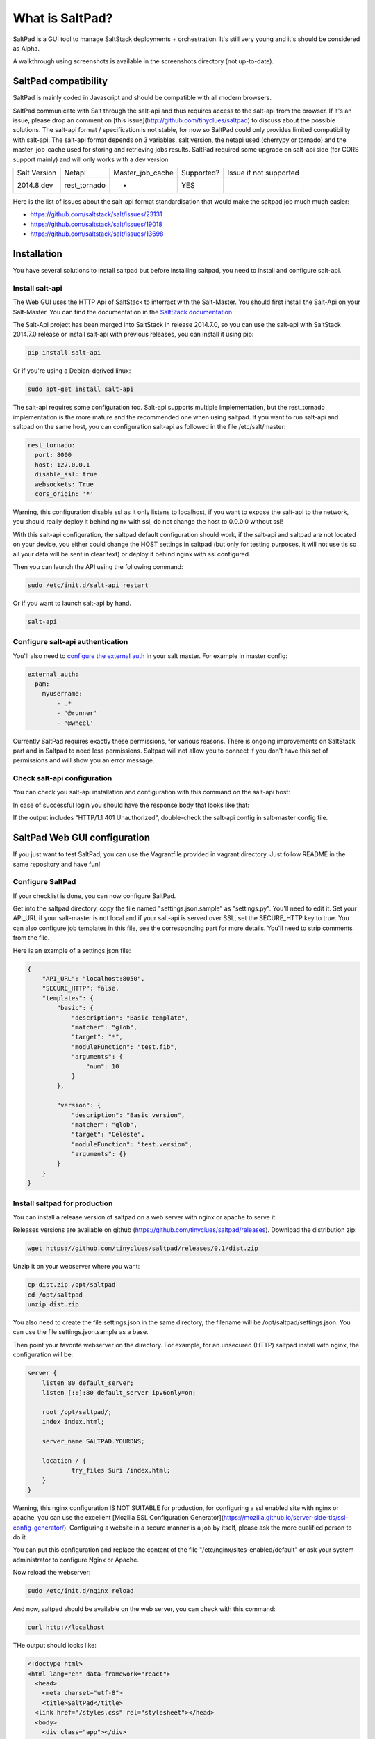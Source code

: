 ===============================
What is SaltPad?
===============================


SaltPad is a GUI tool to manage SaltStack deployments + orchestration. It's still very young and it's should be considered as Alpha.

.. image:: screenshots/highstate_result.png

A walkthrough using screenshots is available in the screenshots directory (not up-to-date).

SaltPad compatibility
=====================

SaltPad is mainly coded in Javascript and should be compatible with all modern browsers.

SaltPad communicate with Salt through the salt-api and thus requires access to the salt-api from the browser. If it's an issue, please drop an comment on [this issue](http://github.com/tinyclues/saltpad) to discuss about the possible solutions. The salt-api format / specification is not stable, for now so SaltPad could only provides limited compatibility with salt-api. The salt-api format depends on 3 variables, salt version, the netapi used (cherrypy or tornado) and the master_job_cache used for storing and retrieving jobs results. SaltPad required some upgrade on salt-api side (for CORS support mainly) and will only works with a dev version

+--------------+---------------+------------------+------------+-----------------------------------+
| Salt Version | Netapi        | Master_job_cache | Supported? | Issue if not supported            |
+--------------+---------------+------------------+------------+-----------------------------------+
| 2014.8.dev   | rest_tornado  | *                | YES        |                                   |
+--------------+---------------+------------------+------------+-----------------------------------+

Here is the list of issues about the salt-api format standardisation that would make the saltpad job much much easier:

* https://github.com/saltstack/salt/issues/23131
* https://github.com/saltstack/salt/issues/19018
* https://github.com/saltstack/salt/issues/13698

Installation
============

You have several solutions to install saltpad but before installing saltpad, you need to install and configure salt-api.

Install salt-api
----------------

The Web GUI uses the HTTP Api of SaltStack to interract with the Salt-Master. You should first install the Salt-Api on your Salt-Master. You can find the documentation in the `SaltStack documentation`_.

The Salt-Api project has been merged into SaltStack in release 2014.7.0, so you can use the salt-api with SaltStack 2014.7.0 release or install salt-api with previous releases, you can install it using pip:

.. code:: bash

    pip install salt-api

Or if you're using a Debian-derived linux:

.. code:: bash

    sudo apt-get install salt-api

The salt-api requires some configuration too. Salt-api supports multiple implementation, but the rest_tornado implementation is the more mature and the recommended one when using saltpad. If you want to run salt-api and saltpad on the same host, you can configuration salt-api as followed in the file /etc/salt/master:

.. code:: yaml

    rest_tornado:
      port: 8000
      host: 127.0.0.1
      disable_ssl: true
      websockets: True
      cors_origin: '*'

Warning, this configuration disable ssl as it only listens to localhost, if you want to expose the salt-api to the network, you should really deploy it behind nginx with ssl, do not change the host to 0.0.0.0 without ssl!

With this salt-api configuration, the saltpad default configuration should work, if the salt-api and saltpad are not located on your device, you either could change the HOST settings in saltpad (but only for testing purposes, it will not use tls so all your data will be sent in clear text) or deploy it behind nginx with ssl configured.

Then you can launch the API using the following command:

.. code:: bash

    sudo /etc/init.d/salt-api restart

Or if you want to launch salt-api by hand.

.. code:: bash

    salt-api

Configure salt-api authentication
---------------------------------

You'll also need to `configure the external auth`_ in your salt master. For example in master config:

.. code-block:: bash

  external_auth:
    pam:
      myusername:
          - .*
          - '@runner'
          - '@wheel'

Currently SaltPad requires exactly these permissions, for various reasons. There is ongoing improvements on SaltStack part and in Saltpad to need less permissions. Saltpad will not allow you to connect if you don't have this set of permissions and will show you an error message.


Check salt-api configuration
----------------------------

You can check you salt-api installation and configuration with this command on the salt-api host:


.. code-block:: bash
    curl -i -H accept=application/json -d username=USER -d password=PASSWORD -d eauth=pam http://localhost:8000/login


In case of successful login you should have the response body that looks like that:

.. code-block:: bash
    {"return": [{"perms": [".*", "@runner", "@wheel"], "start": 1431010274.426576, "token": "70604a26facfe2aa14038b9abf37b639c32902bd", "expire": 1431053474.426576, "user": "salt", "eauth": "pam"}]}

If the output includes "HTTP/1.1 401 Unauthorized", double-check the salt-api config in salt-master config file.

SaltPad Web GUI configuration
=============================

If you just want to test SaltPad, you can use the Vagrantfile provided in vagrant directory. Just follow README in the same repository and have fun!

Configure SaltPad
-----------------

If your checklist is done, you can now configure SaltPad.

Get into the saltpad directory, copy the file named "settings.json.sample" as "settings.py". You'll need to edit it. Set your API_URL if your salt-master is not local and if your salt-api is served over SSL, set the SECURE_HTTP key to true. You can also configure job templates in this file, see the corresponding part for more details. You'll need to strip comments from the file.

Here is an example of a settings.json file:

.. code-block:: json

    {
        "API_URL": "localhost:8050",
        "SECURE_HTTP": false,
        "templates": {
            "basic": {
                "description": "Basic template",
                "matcher": "glob",
                "target": "*",
                "moduleFunction": "test.fib",
                "arguments": {
                    "num": 10
                }
            },

            "version": {
                "description": "Basic version",
                "matcher": "glob",
                "target": "Celeste",
                "moduleFunction": "test.version",
                "arguments": {}
            }
        }
    }



Install saltpad for production
------------------------------

You can install a release version of saltpad on a web server with nginx or apache to serve it.

Releases versions are available on github (https://github.com/tinyclues/saltpad/releases). Download the distribution zip:

.. code-block:: bash

    wget https://github.com/tinyclues/saltpad/releases/0.1/dist.zip

Unzip it on your webserver where you want:

.. code-block:: bash

    cp dist.zip /opt/saltpad
    cd /opt/saltpad
    unzip dist.zip

You also need to create the file settings.json in the same directory, the filename will be /opt/saltpad/settings.json. You can use the file settings.json.sample as a base.

Then point your favorite webserver on the directory. For example, for an unsecured (HTTP) saltpad install with nginx, the configuration will be:

.. code-block:: nginx

    server {
        listen 80 default_server;
        listen [::]:80 default_server ipv6only=on;

        root /opt/saltpad/;
        index index.html;

        server_name SALTPAD.YOURDNS;

        location / {
                try_files $uri /index.html;
        }
    }

Warning, this nginx configuration IS NOT SUITABLE for production, for configuring a ssl enabled site with nginx or apache, you can use the excellent [Mozilla SSL Configuration Generator](https://mozilla.github.io/server-side-tls/ssl-config-generator/). Configuring a website in a secure manner is a job by itself, please ask the more qualified person to do it.

You can put this configuration and replace the content of the file "/etc/nginx/sites-enabled/default" or ask your system administrator to configure Nginx or Apache.

Now reload the webserver:

.. code-block:: bash

    sudo /etc/init.d/nginx reload

And now, saltpad should be available on the web server, you can check with this command:

.. code-block:: bash

    curl http://localhost

THe output should looks like:

.. code-block::

    <!doctype html>
    <html lang="en" data-framework="react">
      <head>
        <meta charset="utf-8">
        <title>SaltPad</title>
      <link href="/styles.css" rel="stylesheet"></head>
      <body>
        <div class="app"></div>
      <script src="/vendors.js"></script><script src="/app.js"></script></body>
    </html>

There is a beggining of deployment formula located here (https://github.com/tinyclues/saltpad/blob/saltpad_v2/vagrant/salt/roots/salt/saltpad.sls), I still try to make the cleanest integration possible with the nginx-formula (https://github.com/saltstack-formulas/nginx-formula).

Hack on saltpad
---------------

If you want to hack on saltpad and start the dev environnement, go on the repository root and launch these commands:

.. code-block:: sh

    npm install # install javascript dependencies
    ./node_modules/bower/bin/bower install # install browser dependencies
    cp settings.json.sample settings.json

You can now launch the dev environnement:

.. code-block:: sh

    npm start

SaltPad will be available on localhost:3333(localhost:3333).

Features
--------

* Get overview of all your minions.
* Get details about each minions, its Salt version.
* Easy launch of state.highstate jobs with or without dry-run mode.
* Manage minions keys.
* Launch jobs.
* Access jobs details easily.
* Save job configuration as templates and launch them with one click on a button.
* Quick debug minion, get all usefull information in one place.

.. _SaltStack documentation: http://docs.saltstack.com/en/latest/ref/netapi/all/salt.netapi.rest_cherrypy.html
.. _configure the external auth: http://docs.saltstack.com/en/latest/topics/eauth/index.html

Known issues
------------

* When getting single job output, SaltStack render it even if it's not necessary. This can cause severe slowdown and so slow the interface. It's a known issue in SaltStack (https://github.com/saltstack/salt/issues/18518) and it's should be solved in next release. If it's a problem, you can comment this line https://github.com/saltstack/salt/blob/v2014.7.0/salt/runners/jobs.py#L102 and this line https://github.com/saltstack/salt/blob/v2014.7.0/salt/runners/jobs.py#L81 in your salt master to speed up the job retrieval system.
* In 2015.5.X version, the job result miss some important informations like the arguments of the job, the target of the job and the target-type (glob, compound...) making job result page less usefull and making the redo-job button unusable. See this issue in SatlStack (https://github.com/saltstack/salt/issues/21496#event-339068972).
